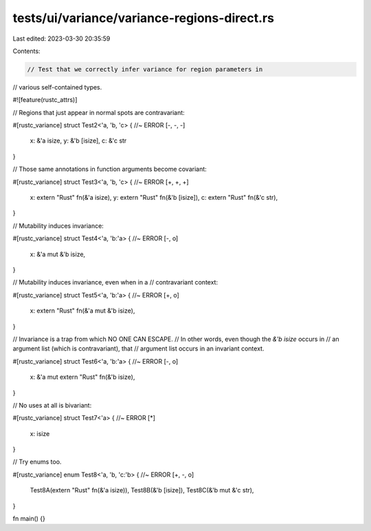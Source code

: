 tests/ui/variance/variance-regions-direct.rs
============================================

Last edited: 2023-03-30 20:35:59

Contents:

.. code-block:: rs

    // Test that we correctly infer variance for region parameters in
// various self-contained types.

#![feature(rustc_attrs)]

// Regions that just appear in normal spots are contravariant:

#[rustc_variance]
struct Test2<'a, 'b, 'c> { //~ ERROR [-, -, -]
    x: &'a isize,
    y: &'b [isize],
    c: &'c str
}

// Those same annotations in function arguments become covariant:

#[rustc_variance]
struct Test3<'a, 'b, 'c> { //~ ERROR [+, +, +]
    x: extern "Rust" fn(&'a isize),
    y: extern "Rust" fn(&'b [isize]),
    c: extern "Rust" fn(&'c str),
}

// Mutability induces invariance:

#[rustc_variance]
struct Test4<'a, 'b:'a> { //~ ERROR [-, o]
    x: &'a mut &'b isize,
}

// Mutability induces invariance, even when in a
// contravariant context:

#[rustc_variance]
struct Test5<'a, 'b:'a> { //~ ERROR [+, o]
    x: extern "Rust" fn(&'a mut &'b isize),
}

// Invariance is a trap from which NO ONE CAN ESCAPE.
// In other words, even though the `&'b isize` occurs in
// an argument list (which is contravariant), that
// argument list occurs in an invariant context.

#[rustc_variance]
struct Test6<'a, 'b:'a> { //~ ERROR [-, o]
    x: &'a mut extern "Rust" fn(&'b isize),
}

// No uses at all is bivariant:

#[rustc_variance]
struct Test7<'a> { //~ ERROR [*]
    x: isize
}

// Try enums too.

#[rustc_variance]
enum Test8<'a, 'b, 'c:'b> { //~ ERROR [+, -, o]
    Test8A(extern "Rust" fn(&'a isize)),
    Test8B(&'b [isize]),
    Test8C(&'b mut &'c str),
}

fn main() {}


